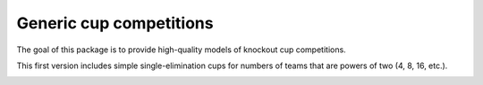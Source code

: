 Generic cup competitions
========================

The goal of this package is to provide high-quality models of knockout cup
competitions.

This first version includes simple single-elimination cups for numbers of
teams that are powers of two (4, 8, 16, etc.).

.. image:: https://travis-ci.org/happy5214/competitions-cup.svg?branch=master
    :alt: Build status
    :target: https://travis-ci.org/happy5214/competitions-cup
.. image:: https://coveralls.io/repos/happy5214/competitions-cup/badge.svg?branch=master&service=github
    :alt: Coverage status
    :target: https://coveralls.io/github/happy5214/competitions-cup?branch=master

